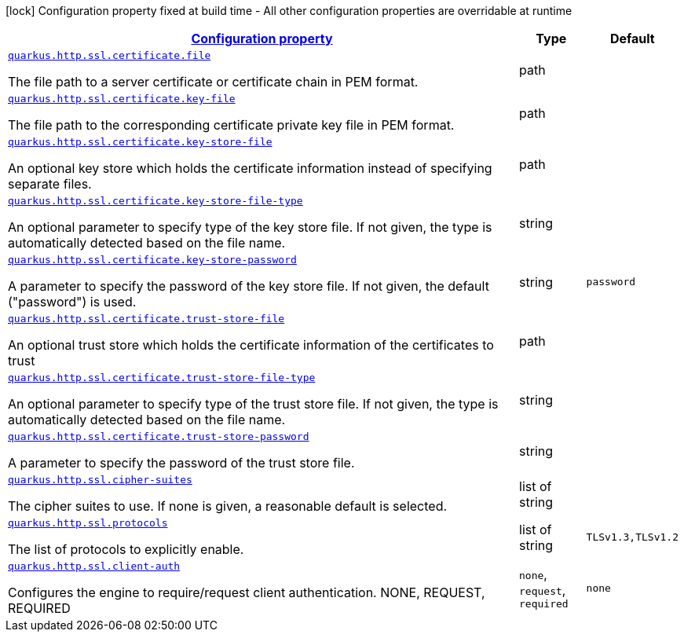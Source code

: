 [.configuration-legend]
icon:lock[title=Fixed at build time] Configuration property fixed at build time - All other configuration properties are overridable at runtime
[.configuration-reference, cols="80,.^10,.^10"]
|===

h|[[quarkus-vertx-http-config-group-server-ssl-config_configuration]]link:#quarkus-vertx-http-config-group-server-ssl-config_configuration[Configuration property]

h|Type
h|Default

a| [[quarkus-vertx-http-config-group-server-ssl-config_quarkus.http.ssl.certificate.file]]`link:#quarkus-vertx-http-config-group-server-ssl-config_quarkus.http.ssl.certificate.file[quarkus.http.ssl.certificate.file]`

[.description]
--
The file path to a server certificate or certificate chain in PEM format.
--|path 
|


a| [[quarkus-vertx-http-config-group-server-ssl-config_quarkus.http.ssl.certificate.key-file]]`link:#quarkus-vertx-http-config-group-server-ssl-config_quarkus.http.ssl.certificate.key-file[quarkus.http.ssl.certificate.key-file]`

[.description]
--
The file path to the corresponding certificate private key file in PEM format.
--|path 
|


a| [[quarkus-vertx-http-config-group-server-ssl-config_quarkus.http.ssl.certificate.key-store-file]]`link:#quarkus-vertx-http-config-group-server-ssl-config_quarkus.http.ssl.certificate.key-store-file[quarkus.http.ssl.certificate.key-store-file]`

[.description]
--
An optional key store which holds the certificate information instead of specifying separate files.
--|path 
|


a| [[quarkus-vertx-http-config-group-server-ssl-config_quarkus.http.ssl.certificate.key-store-file-type]]`link:#quarkus-vertx-http-config-group-server-ssl-config_quarkus.http.ssl.certificate.key-store-file-type[quarkus.http.ssl.certificate.key-store-file-type]`

[.description]
--
An optional parameter to specify type of the key store file. If not given, the type is automatically detected based on the file name.
--|string 
|


a| [[quarkus-vertx-http-config-group-server-ssl-config_quarkus.http.ssl.certificate.key-store-password]]`link:#quarkus-vertx-http-config-group-server-ssl-config_quarkus.http.ssl.certificate.key-store-password[quarkus.http.ssl.certificate.key-store-password]`

[.description]
--
A parameter to specify the password of the key store file. If not given, the default ("password") is used.
--|string 
|`password`


a| [[quarkus-vertx-http-config-group-server-ssl-config_quarkus.http.ssl.certificate.trust-store-file]]`link:#quarkus-vertx-http-config-group-server-ssl-config_quarkus.http.ssl.certificate.trust-store-file[quarkus.http.ssl.certificate.trust-store-file]`

[.description]
--
An optional trust store which holds the certificate information of the certificates to trust
--|path 
|


a| [[quarkus-vertx-http-config-group-server-ssl-config_quarkus.http.ssl.certificate.trust-store-file-type]]`link:#quarkus-vertx-http-config-group-server-ssl-config_quarkus.http.ssl.certificate.trust-store-file-type[quarkus.http.ssl.certificate.trust-store-file-type]`

[.description]
--
An optional parameter to specify type of the trust store file. If not given, the type is automatically detected based on the file name.
--|string 
|


a| [[quarkus-vertx-http-config-group-server-ssl-config_quarkus.http.ssl.certificate.trust-store-password]]`link:#quarkus-vertx-http-config-group-server-ssl-config_quarkus.http.ssl.certificate.trust-store-password[quarkus.http.ssl.certificate.trust-store-password]`

[.description]
--
A parameter to specify the password of the trust store file.
--|string 
|


a| [[quarkus-vertx-http-config-group-server-ssl-config_quarkus.http.ssl.cipher-suites]]`link:#quarkus-vertx-http-config-group-server-ssl-config_quarkus.http.ssl.cipher-suites[quarkus.http.ssl.cipher-suites]`

[.description]
--
The cipher suites to use. If none is given, a reasonable default is selected.
--|list of string 
|


a| [[quarkus-vertx-http-config-group-server-ssl-config_quarkus.http.ssl.protocols]]`link:#quarkus-vertx-http-config-group-server-ssl-config_quarkus.http.ssl.protocols[quarkus.http.ssl.protocols]`

[.description]
--
The list of protocols to explicitly enable.
--|list of string 
|`TLSv1.3,TLSv1.2`


a| [[quarkus-vertx-http-config-group-server-ssl-config_quarkus.http.ssl.client-auth]]`link:#quarkus-vertx-http-config-group-server-ssl-config_quarkus.http.ssl.client-auth[quarkus.http.ssl.client-auth]`

[.description]
--
Configures the engine to require/request client authentication. NONE, REQUEST, REQUIRED
--|`none`, `request`, `required` 
|`none`

|===
